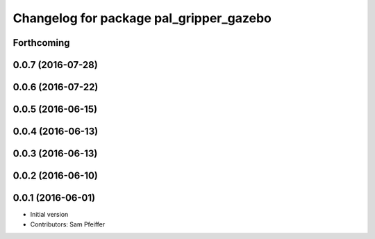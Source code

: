 ^^^^^^^^^^^^^^^^^^^^^^^^^^^^^^^^^^^^^^^^
Changelog for package pal_gripper_gazebo
^^^^^^^^^^^^^^^^^^^^^^^^^^^^^^^^^^^^^^^^

Forthcoming
-----------

0.0.7 (2016-07-28)
------------------

0.0.6 (2016-07-22)
------------------

0.0.5 (2016-06-15)
------------------

0.0.4 (2016-06-13)
------------------

0.0.3 (2016-06-13)
------------------

0.0.2 (2016-06-10)
------------------

0.0.1 (2016-06-01)
------------------
* Initial version
* Contributors: Sam Pfeiffer
